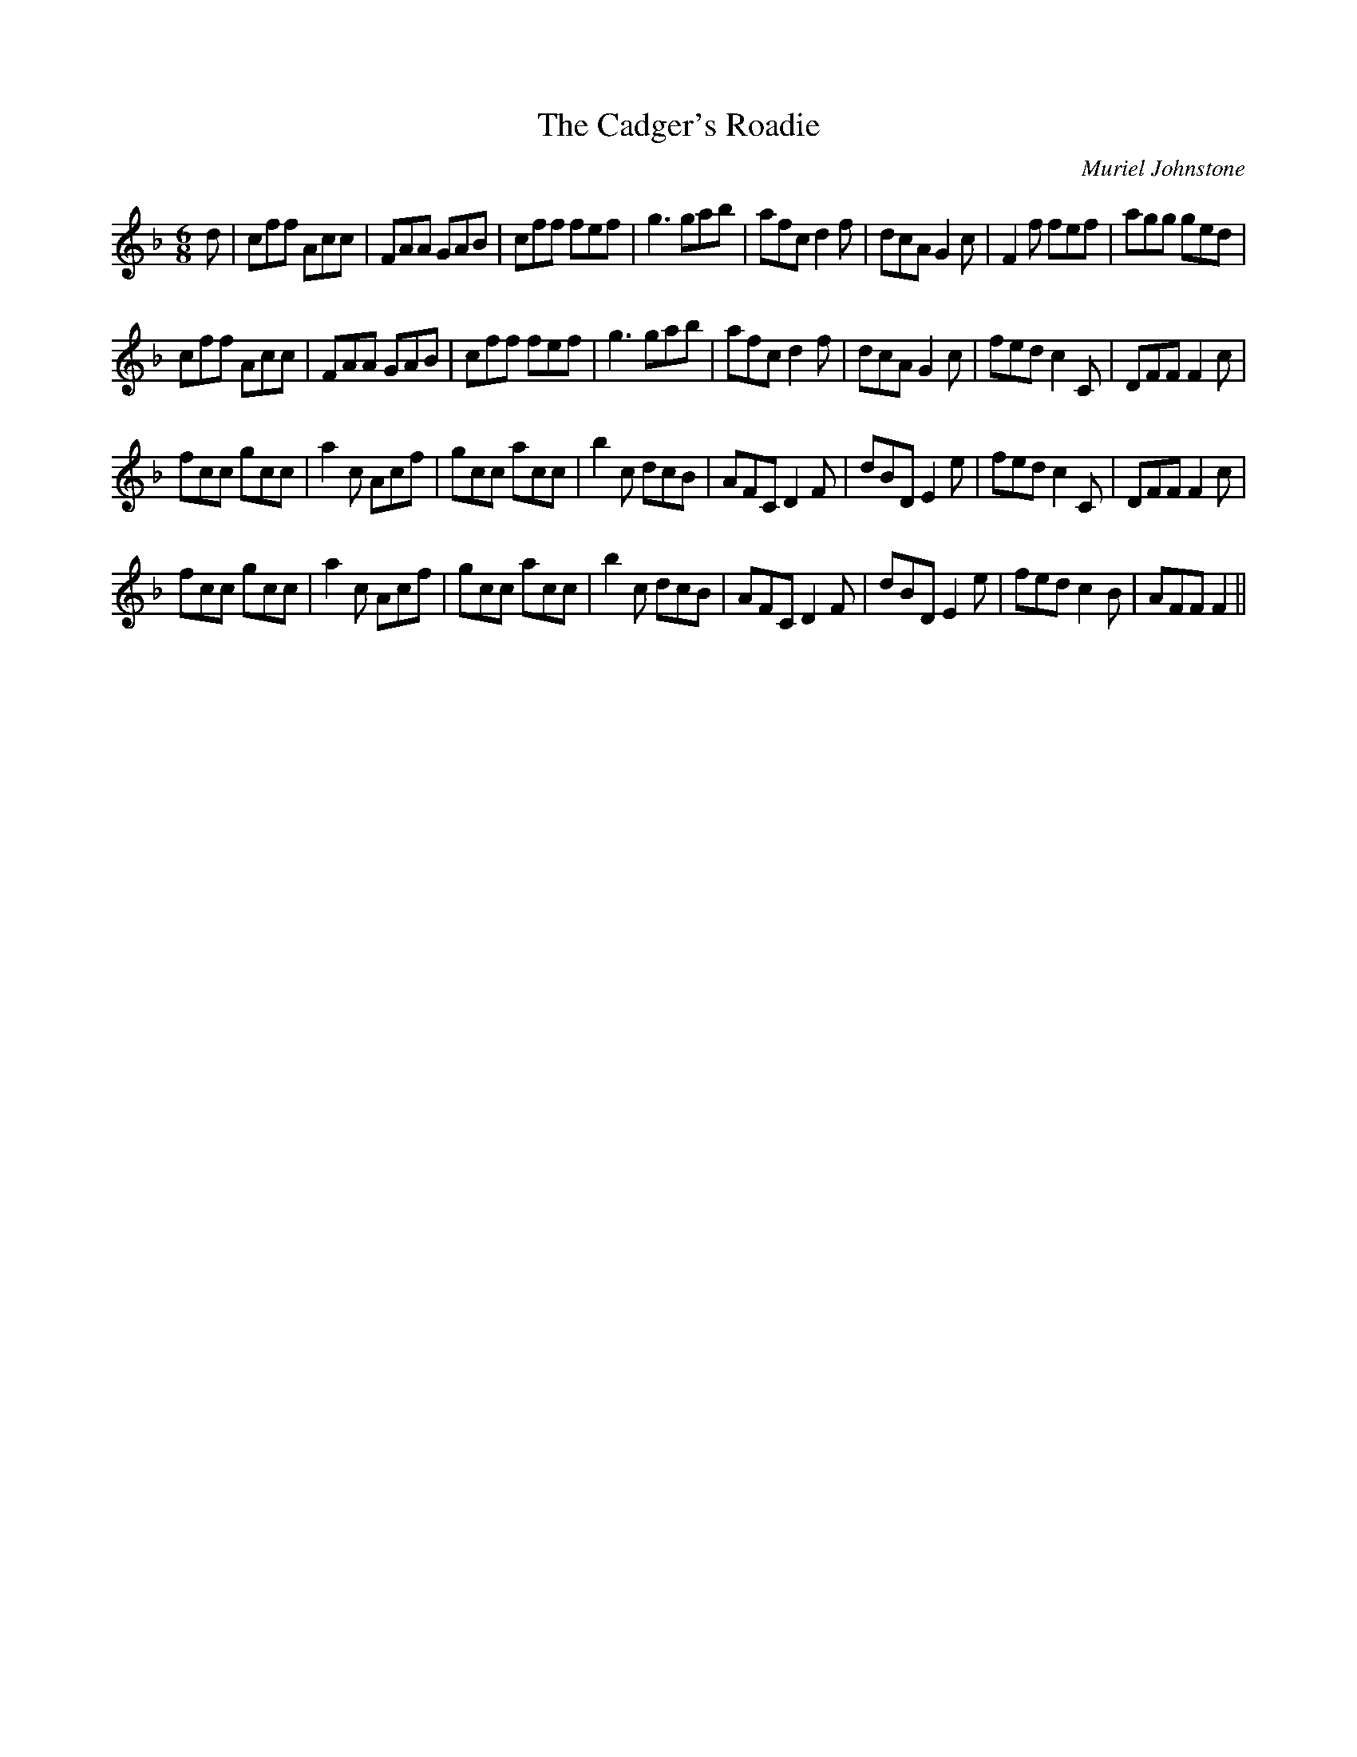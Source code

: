 X:1
T: The Cadger's Roadie
C:Muriel Johnstone
R:Jig
%Q:180
K:F
M:6/8
L:1/16
d2|c2f2f2 A2c2c2|F2A2A2 G2A2B2|c2f2f2 f2e2f2|g6 g2a2b2|a2f2c2 d4f2|d2c2A2 G4c2|F4f2 f2e2f2|a2g2g2 g2e2d2|
c2f2f2 A2c2c2|F2A2A2 G2A2B2|c2f2f2 f2e2f2|g6 g2a2b2|a2f2c2 d4f2|d2c2A2 G4c2|f2e2d2 c4C2|D2F2F2 F4c2|
f2c2c2 g2c2c2|a4c2 A2c2f2|g2c2c2 a2c2c2|b4c2 d2c2B2|A2F2C2 D4F2|d2B2D2 E4e2|f2e2d2 c4C2|D2F2F2 F4c2|
f2c2c2 g2c2c2|a4c2 A2c2f2|g2c2c2 a2c2c2|b4c2 d2c2B2|A2F2C2 D4F2|d2B2D2 E4e2|f2e2d2 c4B2|A2F2F2 F4||
